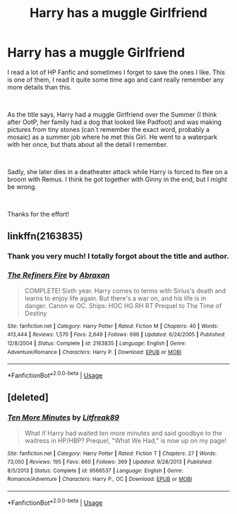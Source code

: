 #+TITLE: Harry has a muggle Girlfriend

* Harry has a muggle Girlfriend
:PROPERTIES:
:Author: Tanatas_9
:Score: 8
:DateUnix: 1561904709.0
:DateShort: 2019-Jun-30
:FlairText: What's That Fic?
:END:
I read a lot of HP Fanfic and sometimes I forget to save the ones I like. This is one of them, I read it quite some time ago and cant really remember any more details than this.

​

As the title says, Harry had a muggle Girlfriend over the Summer (I think after OotP, her family had a dog that looked like Padfoot) and was making pictures from tiny stones (can´t remember the exact word, probably a mosaic) as a summer job where he met this Girl. He went to a waterpark with her once, but thats about all the detail I remember.

​

Sadly, she later dies in a deatheater attack while Harry is forced to flee on a broom with Remus. I think he got together with Ginny in the end, but I might be wrong.

​

Thanks for the effort!


** linkffn(2163835)
:PROPERTIES:
:Author: ceplma
:Score: 6
:DateUnix: 1561914152.0
:DateShort: 2019-Jun-30
:END:

*** Thank you very much! I totally forgot about the title and author.
:PROPERTIES:
:Author: Tanatas_9
:Score: 1
:DateUnix: 1562188942.0
:DateShort: 2019-Jul-04
:END:


*** [[https://www.fanfiction.net/s/2163835/1/][*/The Refiners Fire/*]] by [[https://www.fanfiction.net/u/708137/Abraxan][/Abraxan/]]

#+begin_quote
  COMPLETE! Sixth year. Harry comes to terms with Sirius's death and learns to enjoy life again. But there's a war on, and his life is in danger. Canon w OC. Ships: HOC HG RH RT Prequel to The Time of Destiny
#+end_quote

^{/Site/:} ^{fanfiction.net} ^{*|*} ^{/Category/:} ^{Harry} ^{Potter} ^{*|*} ^{/Rated/:} ^{Fiction} ^{M} ^{*|*} ^{/Chapters/:} ^{40} ^{*|*} ^{/Words/:} ^{413,444} ^{*|*} ^{/Reviews/:} ^{1,570} ^{*|*} ^{/Favs/:} ^{2,649} ^{*|*} ^{/Follows/:} ^{696} ^{*|*} ^{/Updated/:} ^{6/24/2005} ^{*|*} ^{/Published/:} ^{12/8/2004} ^{*|*} ^{/Status/:} ^{Complete} ^{*|*} ^{/id/:} ^{2163835} ^{*|*} ^{/Language/:} ^{English} ^{*|*} ^{/Genre/:} ^{Adventure/Romance} ^{*|*} ^{/Characters/:} ^{Harry} ^{P.} ^{*|*} ^{/Download/:} ^{[[http://www.ff2ebook.com/old/ffn-bot/index.php?id=2163835&source=ff&filetype=epub][EPUB]]} ^{or} ^{[[http://www.ff2ebook.com/old/ffn-bot/index.php?id=2163835&source=ff&filetype=mobi][MOBI]]}

--------------

*FanfictionBot*^{2.0.0-beta} | [[https://github.com/tusing/reddit-ffn-bot/wiki/Usage][Usage]]
:PROPERTIES:
:Author: FanfictionBot
:Score: 1
:DateUnix: 1561914169.0
:DateShort: 2019-Jun-30
:END:


** [deleted]
:PROPERTIES:
:Score: 1
:DateUnix: 1562222302.0
:DateShort: 2019-Jul-04
:END:

*** [[https://www.fanfiction.net/s/9566537/1/][*/Ten More Minutes/*]] by [[https://www.fanfiction.net/u/4897438/Litfreak89][/Litfreak89/]]

#+begin_quote
  What if Harry had waited ten more minutes and said goodbye to the waitress in HP/HBP? Prequel, "What We Had," is now up on my page!
#+end_quote

^{/Site/:} ^{fanfiction.net} ^{*|*} ^{/Category/:} ^{Harry} ^{Potter} ^{*|*} ^{/Rated/:} ^{Fiction} ^{T} ^{*|*} ^{/Chapters/:} ^{27} ^{*|*} ^{/Words/:} ^{73,050} ^{*|*} ^{/Reviews/:} ^{195} ^{*|*} ^{/Favs/:} ^{660} ^{*|*} ^{/Follows/:} ^{369} ^{*|*} ^{/Updated/:} ^{9/28/2013} ^{*|*} ^{/Published/:} ^{8/5/2013} ^{*|*} ^{/Status/:} ^{Complete} ^{*|*} ^{/id/:} ^{9566537} ^{*|*} ^{/Language/:} ^{English} ^{*|*} ^{/Genre/:} ^{Romance/Adventure} ^{*|*} ^{/Characters/:} ^{Harry} ^{P.,} ^{OC} ^{*|*} ^{/Download/:} ^{[[http://www.ff2ebook.com/old/ffn-bot/index.php?id=9566537&source=ff&filetype=epub][EPUB]]} ^{or} ^{[[http://www.ff2ebook.com/old/ffn-bot/index.php?id=9566537&source=ff&filetype=mobi][MOBI]]}

--------------

*FanfictionBot*^{2.0.0-beta} | [[https://github.com/tusing/reddit-ffn-bot/wiki/Usage][Usage]]
:PROPERTIES:
:Author: FanfictionBot
:Score: 1
:DateUnix: 1562222325.0
:DateShort: 2019-Jul-04
:END:
